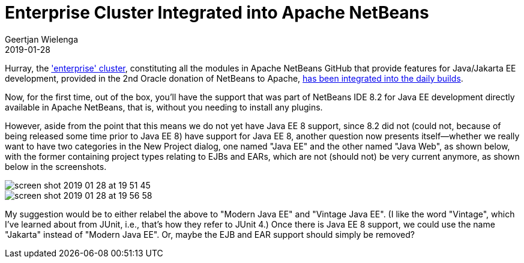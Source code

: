 // 
//     Licensed to the Apache Software Foundation (ASF) under one
//     or more contributor license agreements.  See the NOTICE file
//     distributed with this work for additional information
//     regarding copyright ownership.  The ASF licenses this file
//     to you under the Apache License, Version 2.0 (the
//     "License"); you may not use this file except in compliance
//     with the License.  You may obtain a copy of the License at
// 
//       http://www.apache.org/licenses/LICENSE-2.0
// 
//     Unless required by applicable law or agreed to in writing,
//     software distributed under the License is distributed on an
//     "AS IS" BASIS, WITHOUT WARRANTIES OR CONDITIONS OF ANY
//     KIND, either express or implied.  See the License for the
//     specific language governing permissions and limitations
//     under the License.
//

= Enterprise Cluster Integrated into Apache NetBeans
:author: Geertjan Wielenga
:revdate: 2019-01-28
:page-layout: blogentry
:jbake-tags: blogentry
:jbake-status: published
:keywords: Apache NetBeans blog index
:description: Apache NetBeans blog index
:toc: left
:toc-title:
:syntax: true
:imagesdir: https://netbeans.apache.org

Hurray, the link:https://github.com/apache/incubator-netbeans/tree/master/enterprise['enterprise' cluster], constituting all the modules in Apache NetBeans GitHub that provide features for Java/Jakarta EE development, 
provided in the 2nd Oracle donation of NetBeans to Apache, link:https://github.com/apache/incubator-netbeans/pull/1104[has been integrated into the daily builds].

Now, for the first time, out of the box, you'll have the support that was part of NetBeans IDE 8.2 for
Java EE development directly available in Apache NetBeans, that is, without you needing to install any plugins.

However, aside from the point that this means we do not yet have Java EE 8 support, 
since 8.2 did not (could not, because of being released some time prior to Java EE 8) have support for Java EE 8,
another question now presents itself--whether we really want to have two categories in the New Project dialog, 
one named "Java EE" and the other named "Java Web", as shown below, with the former containing project types relating to EJBs and EARs, 
which are not (should not) be very current anymore, as shown below in the screenshots.

image::blogs/entry/screen_shot_2019_01_28_at_19_51_45.png[]

image::blogs/entry/screen_shot_2019_01_28_at_19_56_58.png[]


My suggestion would be to either relabel the above to "Modern Java EE" and "Vintage Java EE". 
(I like the word "Vintage", which I've learned about from JUnit, i.e., that's how they refer to JUnit 4.) 
Once there is Java EE 8 support, we could use the name "Jakarta" instead of "Modern Java EE". 
Or, maybe the EJB and EAR support should simply be removed?